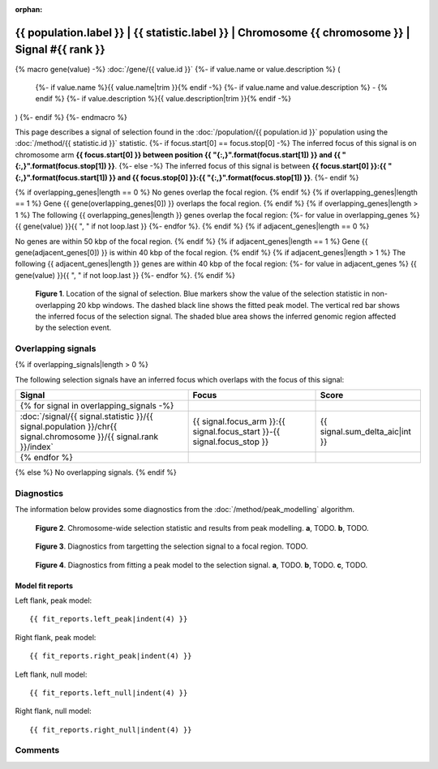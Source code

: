 :orphan:

{{ population.label }} | {{ statistic.label }} | Chromosome {{ chromosome }} | Signal #{{ rank }}
================================================================================

{% macro gene(value) -%}
:doc:`/gene/{{ value.id }}`
{%- if value.name or value.description %} (
    {%- if value.name %}{{ value.name|trim }}{% endif -%}
    {%- if value.name and value.description %} - {% endif %}
    {%- if value.description %}{{ value.description|trim }}{% endif -%}
)
{%- endif %}
{%- endmacro %}

This page describes a signal of selection found in the
:doc:`/population/{{ population.id }}` population using the
:doc:`/method/{{ statistic.id }}` statistic.
{%- if focus.start[0] == focus.stop[0] -%}
The inferred focus of this signal is on chromosome arm
**{{ focus.start[0] }} between position {{ "{:,}".format(focus.start[1]) }} and
{{ "{:,}".format(focus.stop[1]) }}**.
{%- else -%}
The inferred focus of this signal is between
**{{ focus.start[0] }}:{{ "{:,}".format(focus.start[1]) }} and
{{ focus.stop[0] }}:{{ "{:,}".format(focus.stop[1]) }}**.
{%- endif %}

{% if overlapping_genes|length == 0 %}
No genes overlap the focal region.
{% endif %}
{% if overlapping_genes|length == 1 %}
Gene {{ gene(overlapping_genes[0]) }} overlaps the focal region.
{% endif %}
{% if overlapping_genes|length > 1 %}
The following {{ overlapping_genes|length }} genes overlap the focal region:
{%- for value in overlapping_genes %} {{ gene(value) }}{{ ", " if not loop.last }}
{%- endfor %}.
{% endif %}
{% if adjacent_genes|length == 0 %}

No genes are within 50 kbp of the focal region.
{% endif %}
{% if adjacent_genes|length == 1 %}
Gene {{ gene(adjacent_genes[0]) }} is within 40 kbp of the focal region.
{% endif %}
{% if adjacent_genes|length > 1 %}
The following {{ adjacent_genes|length }} genes are within 40 kbp of the focal
region:
{%- for value in adjacent_genes %} {{ gene(value) }}{{ ", " if not loop.last }}
{%- endfor %}.
{% endif %}

.. figure:: peak_location.png
    :alt: signal location

    **Figure 1**. Location of the signal of selection. Blue markers show the
    value of the selection statistic in non-overlapping 20 kbp windows. The
    dashed black line shows the fitted peak model. The vertical red bar shows
    the inferred focus of the selection signal. The shaded blue area shows the
    inferred genomic region affected by the selection event.

Overlapping signals
-------------------

{% if overlapping_signals|length > 0 %}

The following selection signals have an inferred focus which overlaps with the
focus of this signal:

.. cssclass:: table-hover
.. csv-table::
    :widths: auto
    :header: Signal, Focus, Score

    {% for signal in overlapping_signals -%}
    :doc:`/signal/{{ signal.statistic }}/{{ signal.population }}/chr{{ signal.chromosome }}/{{ signal.rank }}/index`,"{{ signal.focus_arm }}:{{ signal.focus_start }}-{{ signal.focus_stop }}",{{ signal.sum_delta_aic|int }}
    {% endfor %}

{% else %}
No overlapping signals.
{% endif %}

Diagnostics
-----------

The information below provides some diagnostics from the
:doc:`/method/peak_modelling` algorithm.

.. figure:: peak_context.png

    **Figure 2**. Chromosome-wide selection statistic and results from peak
    modelling. **a**, TODO. **b**, TODO.

.. figure:: peak_targetting.png

    **Figure 3**. Diagnostics from targetting the selection signal to a focal
    region. TODO.

.. figure:: peak_fit.png

    **Figure 4**. Diagnostics from fitting a peak model to the selection signal.
    **a**, TODO. **b**, TODO. **c**, TODO.

Model fit reports
~~~~~~~~~~~~~~~~~

Left flank, peak model::

    {{ fit_reports.left_peak|indent(4) }}

Right flank, peak model::

    {{ fit_reports.right_peak|indent(4) }}

Left flank, null model::

    {{ fit_reports.left_null|indent(4) }}

Right flank, null model::

    {{ fit_reports.right_null|indent(4) }}

Comments
--------

.. raw:: html

    <div id="disqus_thread"></div>
    <script>
    (function() { // DON'T EDIT BELOW THIS LINE
    var d = document, s = d.createElement('script');
    s.src = 'https://agam-selection-atlas.disqus.com/embed.js';
    s.setAttribute('data-timestamp', +new Date());
    (d.head || d.body).appendChild(s);
    })();
    </script>
    <noscript>Please enable JavaScript to view the <a href="https://disqus.com/?ref_noscript">comments powered by Disqus.</a></noscript>
